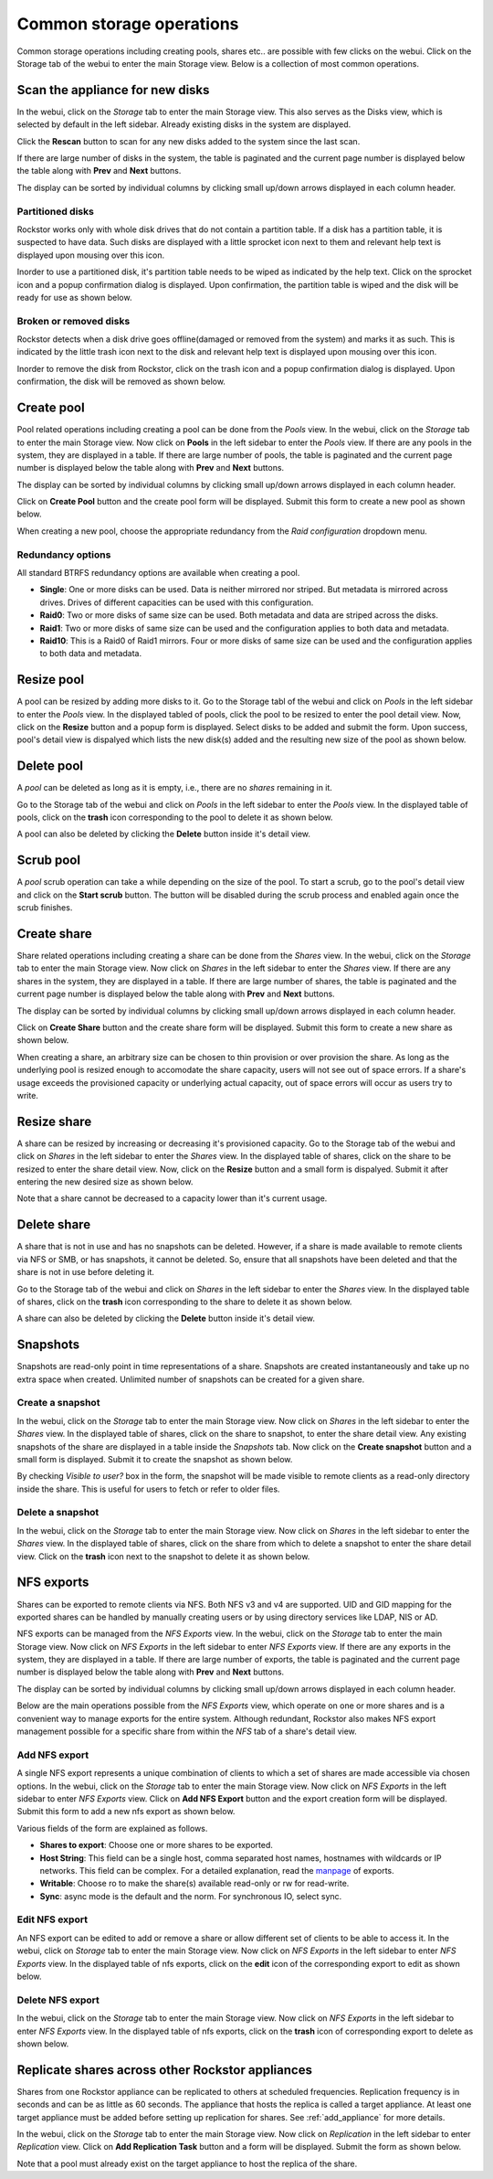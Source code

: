 
Common storage operations
=========================

Common storage operations including creating pools, shares etc.. are possible
with few clicks on the webui. Click on the Storage tab of the webui to enter
the main Storage view. Below is a collection of most common operations.

Scan the appliance for new disks
--------------------------------

In the webui, click on the *Storage* tab to enter the main Storage view. This
also serves as the Disks view, which is selected by default in the left
sidebar. Already existing disks in the system are displayed.

.. image:: disks_rescan.png
   :scale: 65%
   :align: center

Click the **Rescan** button to scan for any new disks added to the system since
the last scan.

If there are large number of disks in the system, the table is paginated and
the current page number is displayed below the table along with **Prev** and
**Next** buttons.

The display can be sorted by individual columns by clicking small
up/down arrows displayed in each column header.

Partitioned disks
^^^^^^^^^^^^^^^^^

Rockstor works only with whole disk drives that do not contain a partition
table. If a disk has a partition table, it is suspected to have data. Such
disks are displayed with a little sprocket icon next to them and relevant help
text is displayed upon mousing over this icon.

.. image:: partitioned_disk.png
   :scale: 65 %
   :align: center

Inorder to use a partitioned disk, it's partition table needs to be wiped as
indicated by the help text. Click on the sprocket icon and a popup confirmation
dialog is displayed. Upon confirmation, the partition table is wiped and the
disk will be ready for use as shown below.

.. image:: disk_wipe_partition.png
   :scale: 65 %
   :align: center

Broken or removed disks
^^^^^^^^^^^^^^^^^^^^^^^

Rockstor detects when a disk drive goes offline(damaged or removed from the
system) and marks it as such. This is indicated by the little trash icon next
to the disk and relevant help text is displayed upon mousing over this icon.

.. image:: disk_offline.png
   :scale: 65 %
   :align: center

Inorder to remove the disk from Rockstor, click on the trash icon and a popup
confirmation dialog is displayed. Upon confirmation, the disk will be removed
as shown below.

.. image:: disk_remove.png
   :scale: 65 %
   :align: center

Create pool
-----------

Pool related operations including creating a pool can be done from the *Pools*
view. In the webui, click on the *Storage* tab to enter the main Storage
view. Now click on **Pools** in the left sidebar to enter the *Pools* view. If there are any pools in the system, they are displayed in a
table. If there are large number of pools, the table is paginated and the
current page number is displayed below the table along with **Prev** and
**Next** buttons.

The display can be sorted by individual columns by clicking small
up/down arrows displayed in each column header.

.. image:: pools_view.gif
   :scale: 65 %
   :align: center

Click on **Create Pool** button and the create pool form will be
displayed. Submit this form to create a new pool as shown below.

.. image:: create_pool.gif
   :scale: 65 %
   :align: center

When creating a new pool, choose the appropriate redundancy from the *Raid
configuration* dropdown menu.

Redundancy options
^^^^^^^^^^^^^^^^^^
All standard BTRFS redundancy options are available when creating a pool.

* **Single**: One or more disks can be used. Data is neither mirrored nor
  striped. But metadata is mirrored across drives. Drives of different
  capacities can be used with this configuration.
* **Raid0**: Two or more disks of same size can be used. Both metadata and data
  are striped across the disks.
* **Raid1**: Two or more disks of same size can be used and the configuration applies
  to both data and metadata.
* **Raid10**: This is a Raid0 of Raid1 mirrors. Four or more disks of same size
  can be used and the configuration applies to both data and metadata.

Resize pool
-----------
A pool can be resized by adding more disks to it. Go to the Storage tabl of the
webui and click on *Pools* in the left sidebar to enter the *Pools* view. In
the displayed tabled of pools, click the pool to be resized to enter the pool
detail view. Now, click on the **Resize** button and a popup form is
displayed. Select disks to be added and submit the form. Upon success, pool's
detail view is dispalyed which lists the new disk(s) added and the resulting
new size of the pool as shown below.

.. image:: resize_pool.gif
   :scale: 65%
   :align: center

Delete pool
-----------
A *pool* can be deleted as long as it is empty, i.e., there are no *shares*
remaining in it.

Go to the Storage tab of the webui and click on *Pools* in the left sidebar to
enter the *Pools* view. In the displayed table of pools, click on the **trash**
icon corresponding to the pool to delete it as shown below.

.. image:: delete_pool1.gif
   :scale: 65%
   :align: center

A pool can also be deleted by clicking the **Delete** button inside it's detail
view.

Scrub pool
----------
A *pool* scrub operation can take a while depending on the size of the pool. To
start a scrub, go to the pool's detail view and click on the **Start scrub**
button. The button will be disabled during the scrub process and enabled again
once the scrub finishes.

Create share
------------

Share related operations including creating a share can be done from the
*Shares* view. In the webui, click on the *Storage* tab to enter the main
Storage view. Now click on *Shares* in the left sidebar to enter the *Shares*
view. If there are any shares in the system, they are displayed in a table. If
there are large number of shares, the table is paginated and the current page
number is displayed below the table along with **Prev** and **Next** buttons.

The display can be sorted by individual columns by clicking small up/down
arrows displayed in each column header.

.. image:: shares_view.gif
   :scale: 65%
   :align: center

Click on **Create Share** button and the create share form will be
displayed. Submit this form to create a new share as shown below.

.. image:: create_share.gif
   :scale: 65%
   :align: center

When creating a share, an arbitrary size can be chosen to thin provision or
over provision the share. As long as the underlying pool is resized enough to
accomodate the share capacity, users will not see out of space errors. If a
share's usage exceeds the provisioned capacity or underlying actual capacity,
out of space errors will occur as users try to write.

Resize share
------------

A share can be resized by increasing or decreasing it's provisioned
capacity. Go to the Storage tab of the webui and click on *Shares* in the
left
sidebar to enter the *Shares* view. In the displayed table of shares, click on
the share to be resized to enter the share detail view. Now, click on the
**Resize** button and a small form is dispalyed. Submit it after
entering the new desired size as shown below.

.. image:: resize_share.gif
   :scale: 65%
   :align: center

Note that a share cannot be decreased to a capacity lower than it's current usage.

Delete share
------------

A share that is not in use and has no snapshots can be deleted. However, if a
share is made available to remote clients via NFS or SMB, or has snapshots, it
cannot be deleted. So, ensure that all snapshots have been deleted and that the
share is not in use before deleting it.

Go to the Storage tab of the webui and click on *Shares* in the left sidebar to
enter the *Shares* view. In the displayed table of shares, click on the
**trash** icon corresponding to the share to delete it as shown below.

.. image:: delete_share.gif
   :scale: 65%
   :align: center

A share can also be deleted by clicking the **Delete** button inside it's
detail view.

Snapshots
---------

Snapshots are read-only point in time representations of a share. Snapshots are
created instantaneously and take up no extra space when created. Unlimited
number of snapshots can be created for a given share.

Create a snapshot
^^^^^^^^^^^^^^^^^

In the webui, click on the *Storage* tab to enter the main Storage view. Now
click on *Shares* in the left sidebar to enter the *Shares* view. In the
displayed table of shares, click on the share to snapshot, to enter the share
detail view. Any existing snapshots of the share are displayed in a table
inside the *Snapshots* tab. Now click on the **Create snapshot** button and a
small form is displayed. Submit it to create the snapshot as shown below.

.. image:: create_snap.gif
   :scale: 65%
   :align: center

By checking *Visible to user?* box in the form, the snapshot will be made
visible to remote clients as a read-only directory inside the share. This is
useful for users to fetch or refer to older files.

Delete a snapshot
^^^^^^^^^^^^^^^^^

In the webui, click on the *Storage* tab to enter the main Storage view. Now
click on *Shares* in the left sidebar to enter the *Shares* view. In the
displayed table of shares, click on the share from which to delete a snapshot
to enter the share detail view. Click on the **trash** icon
next to the snapshot to delete it as shown below.

.. image:: delete_snap.gif
   :scale: 65%
   :align: center


NFS exports
-----------

Shares can be exported to remote clients via NFS. Both NFS v3 and v4 are
supported. UID and GID mapping for the exported shares can be handled by
manually creating users or by using directory services like LDAP, NIS or AD.

NFS exports can be managed from the *NFS Exports* view. In the webui, click on
the *Storage* tab to enter the main Storage view. Now click on *NFS Exports* in
the left sidebar to enter *NFS Exports* view. If there are any exports in the
system, they are displayed in a table. If there are large number of exports,
the table is paginated and the current page number is displayed below the table
along with **Prev** and **Next** buttons.

The display can be sorted by individual columns by clicking small up/down
arrows displayed in each column header.

.. image:: nfs_exports_view.gif
   :scale: 65%
   :align: center

Below are the main operations possible from the *NFS Exports* view, which
operate on one or more shares and is a convenient way to manage exports for the
entire system. Although redundant, Rockstor also makes NFS export management
possible for a specific share from within the *NFS* tab of a share's detail
view.

Add NFS export
^^^^^^^^^^^^^^

A single NFS export represents a unique combination of clients to which a set
of shares are made accessible via chosen options. In the webui, click on the
*Storage* tab to enter the main Storage view. Now click on *NFS Exports* in the
left sidebar to enter *NFS Exports* view. Click on **Add NFS Export** button
and the export creation form will be displayed. Submit this form to add a new
nfs export as shown below.

.. image:: create_nfs_export.gif
   :scale: 65%
   :align: center

Various fields of the form are explained as follows.

* **Shares to export**: Choose one or more shares to be exported.
* **Host String**: This field can be a single host, comma separated host names,
  hostnames with wildcards or IP networks. This field can be complex. For a
  detailed explanation, read the `manpage
  <http://linux.die.net/man/5/exports>`_ of exports.
* **Writable**: Choose ro to make the share(s) available read-only or rw for
  read-write.
* **Sync**: async mode is the default and the norm. For synchronous IO, select
  sync.

Edit NFS export
^^^^^^^^^^^^^^^

An NFS export can be edited to add or remove a share or allow different set of
clients to be able to access it. In the webui, click on *Storage* tab to enter
the main Storage view. Now click on *NFS Exports* in the left sidebar to enter
*NFS Exports* view. In the displayed table of nfs exports, click on the
**edit** icon of the corresponding export to edit as shown below.

.. image:: edit_nfs_export.gif
   :scale: 65%
   :align: center

Delete NFS export
^^^^^^^^^^^^^^^^^

In the webui, click on the *Storage* tab to
enter the main Storage view. Now click on *NFS Exports* in the left sidebar to
enter *NFS Exports* view. In the displayed table of nfs exports, click on the
**trash** icon of corresponding export to delete as shown below.

.. image:: delete_nfs_export.gif
   :scale: 65%
   :align: center

Replicate shares across other Rockstor appliances
-------------------------------------------------

Shares from one Rockstor appliance can be replicated to others at scheduled
frequencies. Replication frequency is in seconds and can be as little as 60
seconds. The appliance that hosts the replica is called a target
appliance. At least one target appliance must be added before setting up
replication for shares. See :ref:`add_appliance` for more details.

In the webui, click on the *Storage* tab to enter the main Storage view. Now
click on *Replication* in the left sidebar to enter *Replication* view. Click
on **Add Replication Task** button and a form will be displayed. Submit the
form as shown below.

.. image:: add_replica.gif
   :scale: 65%
   :align: center

Note that a pool must already exist on the target appliance to host the
replica of the share.
